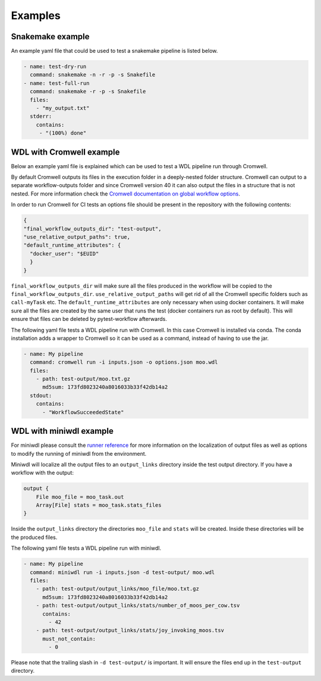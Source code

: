 ==================
Examples
==================

Snakemake example
-----------------

An example yaml file that could be used to test a snakemake pipeline is listed
below.

.. code-block:: yaml

    - name: test-dry-run
      command: snakemake -n -r -p -s Snakefile
    - name: test-full-run
      command: snakemake -r -p -s Snakefile
      files:
        - "my_output.txt"
      stderr:
        contains:
         - "(100%) done"

WDL with Cromwell example
-------------------------

Below an example yaml file is explained which can be used to test a WDL
pipeline run through Cromwell.

By default Cromwell outputs its files in the execution folder in a
deeply-nested folder structure. Cromwell can output to a separate
workflow-outputs folder and since Cromwell version 40 it can also output the
files in a structure that is not nested. For more information check the
`Cromwell documentation on global workflow options
<https://cromwell.readthedocs.io/en/stable/wf_options/Overview/#global-workflow-options>`_.

In order to run Cromwell for CI tests an options file should be present in the
repository with the following contents:

.. code-block:: json

    {
    "final_workflow_outputs_dir": "test-output",
    "use_relative_output_paths": true,
    "default_runtime_attributes": {
      "docker_user": "$EUID"
      }
    }

``final_workflow_outputs_dir`` will make sure all the files produced in the
workflow will be copied to the ``final_workflow_outputs_dir``.
``use_relative_output_paths`` will get rid of all the Cromwell specific folders
such as ``call-myTask`` etc. The ``default_runtime_attributes`` are only
necessary when using docker containers. It will make sure all the files are
created by the same user that runs the test (docker containers run as root by
default). This will ensure that files can be deleted by pytest-workflow
afterwards.

The following yaml file tests a WDL pipeline run with Cromwell. In this case
Cromwell is installed via conda. The conda installation adds a wrapper to
Cromwell so it can be used as a command, instead of having to use the jar.

.. code-block:: yaml

  - name: My pipeline
    command: cromwell run -i inputs.json -o options.json moo.wdl
    files:
      - path: test-output/moo.txt.gz
        md5sum: 173fd8023240a8016033b33f42db14a2
    stdout:
      contains:
        - "WorkflowSucceededState"

WDL with miniwdl example
------------------------

For miniwdl please consult the `runner reference
<https://miniwdl.readthedocs.io/en/stable/runner_reference.html>`_ for more
information on the localization of output files as well as options to modify
the running of miniwdl from the environment.

Miniwdl will localize all the output files to an ``output_links`` directory
inside the test output directory. If you have a workflow with the output:

.. code-block::

        output {
            File moo_file = moo_task.out
            Array[File] stats = moo_task.stats_files
        }

Inside the ``output_links`` directory the directories ``moo_file`` and
``stats`` will be created. Inside these directories will be the produced files.

The following yaml file tests a WDL pipeline run with miniwdl.

.. code-block:: yaml

  - name: My pipeline
    command: miniwdl run -i inputs.json -d test-output/ moo.wdl
    files:
      - path: test-output/output_links/moo_file/moo.txt.gz
        md5sum: 173fd8023240a8016033b33f42db14a2
      - path: test-output/output_links/stats/number_of_moos_per_cow.tsv
        contains:
          - 42
      - path: test-output/output_links/stats/joy_invoking_moos.tsv
        must_not_contain:
          - 0

Please note that the trailing slash in ``-d test-output/`` is important. It
will ensure the files end up in the ``test-output`` directory.
